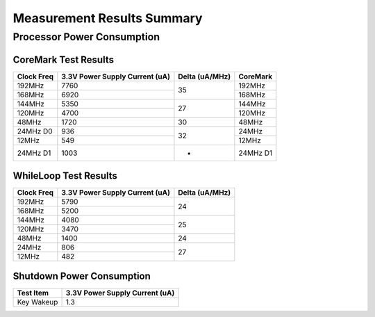 Measurement Results Summary
===========================

Processor Power Consumption
---------------------------

CoreMark Test Results
^^^^^^^^^^^^^^^^^^^^^

+----------+--------------------------------+----------+----------+
| Clock    | 3.3V Power Supply Current (uA) | Delta    | CoreMark |
| Freq     |                                | (uA/MHz) |          |
+==========+================================+==========+==========+
| 192MHz   | 7760                           | 35       | 192MHz   |
+----------+--------------------------------+          +----------+
| 168MHz   | 6920                           |          | 168MHz   |
+----------+--------------------------------+----------+----------+
| 144MHz   | 5350                           | 27       | 144MHz   |
+----------+--------------------------------+          +----------+
| 120MHz   | 4700                           |          | 120MHz   |
+----------+--------------------------------+----------+----------+
| 48MHz    | 1720                           | 30       | 48MHz    |
+----------+--------------------------------+----------+----------+
| 24MHz D0 | 936                            | 32       | 24MHz    |
+----------+--------------------------------+          +----------+
| 12MHz    | 549                            |          | 12MHz    |
+----------+--------------------------------+----------+----------+
| 24MHz D1 | 1003                           | -        | 24MHz D1 |
+----------+--------------------------------+----------+----------+

WhileLoop Test Results
^^^^^^^^^^^^^^^^^^^^^^

+----------+--------------------------------+----------+
| Clock    | 3.3V Power Supply Current (uA) | Delta    |
| Freq     |                                | (uA/MHz) |
+==========+================================+==========+
| 192MHz   | 5790                           | 24       |
+----------+--------------------------------+          +
| 168MHz   | 5200                           |          |
+----------+--------------------------------+----------+
| 144MHz   | 4080                           | 25       |
+----------+--------------------------------+          +
| 120MHz   | 3470                           |          |
+----------+--------------------------------+----------+
| 48MHz    | 1400                           | 24       |
+----------+--------------------------------+----------+
| 24MHz    | 806                            | 27       |
+----------+--------------------------------+          +
| 12MHz    | 482                            |          |
+----------+--------------------------------+----------+

Shutdown Power Consumption
^^^^^^^^^^^^^^^^^^^^^^^^^^

========================= ========================
Test Item                  3.3V Power Supply Current (uA)
========================= ========================
Key Wakeup                1.3
========================= ========================

